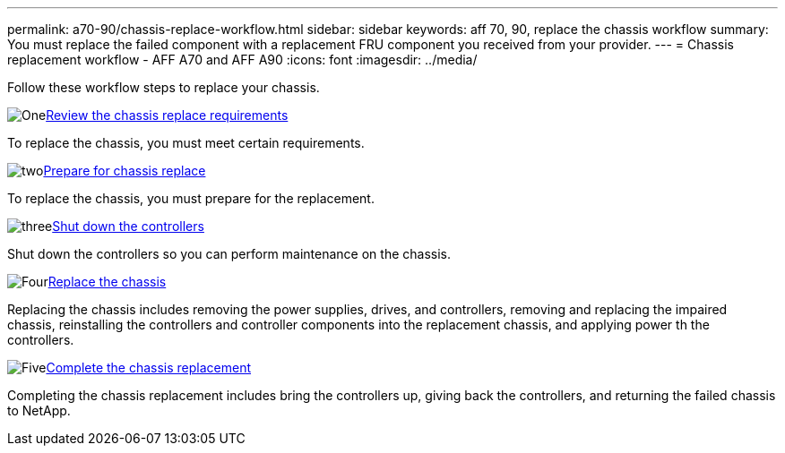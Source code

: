 ---
permalink: a70-90/chassis-replace-workflow.html
sidebar: sidebar
keywords: aff 70, 90, replace the chassis workflow
summary: You must replace the failed component with a replacement FRU component you received from your provider.
---
= Chassis replacement workflow - AFF A70 and AFF A90
:icons: font
:imagesdir: ../media/

[.lead]
Follow these workflow steps to replace your chassis.

.image:https://raw.githubusercontent.com/NetAppDocs/common/main/media/number-1.png[One]link:chassis-replace-requirements.html[Review the chassis replace requirements]
[role="quick-margin-para"]
To replace the chassis, you must meet certain requirements.

.image:https://raw.githubusercontent.com/NetAppDocs/common/main/media/number-2.png[two]link:chassis-replace-prepare.html[Prepare for chassis replace]
[role="quick-margin-para"]
To replace the chassis, you must prepare for the replacement.

.image:https://raw.githubusercontent.com/NetAppDocs/common/main/media/number-3.png[three]link:chassis-replace-shutdown.html[Shut down the controllers]
[role="quick-margin-para"]
Shut down the controllers so you can perform maintenance on the chassis.

.image:https://raw.githubusercontent.com/NetAppDocs/common/main/media/number-4.png[Four]link:chassis-replace-move-hardware.html[Replace the chassis]
[role="quick-margin-para"]
Replacing the chassis includes removing the power supplies, drives, and controllers, removing and replacing the impaired chassis, reinstalling the controllers and controller components into the replacement chassis, and applying power th the controllers.

.image:https://raw.githubusercontent.com/NetAppDocs/common/main/media/number-5.png[Five]link:chassis-replace-complete-system-restore-rma.html[Complete the chassis replacement]
[role="quick-margin-para"]
Completing the chassis replacement includes bring the controllers up, giving back the controllers, and returning the failed chassis to NetApp.
